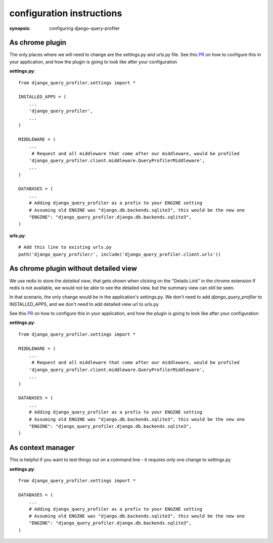 configuration instructions
==========================

:synopsis: configuring django-query-profiler


As chrome plugin
^^^^^^^^^^^^^^^^
The only places where we will need to change are the settings.py and urls.py file.
See this `PR
<https://github.com/django-query-profiler/django-query-profiler-sample-app/pull/1>`_ on how to configure this in your application,
and how the plugin is going to look like after your configuration

**settings.py**::

      from django_query_profiler.settings import *

      INSTALLED_APPS = (
          ...
          'django_query_profiler',
          ...
      )

      MIDDLEWARE = (
          ...
           # Request and all middleware that come after our middleware, would be profiled
          'django_query_profiler.client.middleware.QueryProfilerMiddleware',
          ...
      )

      DATABASES = (
          ...
          # Adding django_query_profiler as a prefix to your ENGINE setting
          # Assuming old ENGINE was "django.db.backends.sqlite3", this would be the new one
          "ENGINE": "django_query_profiler.django.db.backends.sqlite3",
      )

**urls.py**::

      # Add this line to existing urls.py
      path('django_query_profiler/', include('django_query_profiler.client.urls'))


As chrome plugin without detailed view
^^^^^^^^^^^^^^^^^^^^^^^^^^^^^^^^^^^^^^
We use redis to store the `detailed view`, that gets shown when clicking on the "Details Link" in the chrome extension
If redis is not available, we would not be able to see the detailed view, but the summary view can still be seen.

In that scenario, the only change would be in the application's settings.py.  We don't need to add
`django_query_profiler` to INSTALLED_APPS, and we don't need to add detailed view url to urls.py

See this `PR
<https://github.com/django-query-profiler/django-query-profiler-sample-app/pull/2>`_ on how to configure this in your application,
and how the plugin is going to look like after your configuration

**settings.py**::

    from django_query_profiler.settings import *

    MIDDLEWARE = (
        ...
         # Request and all middleware that come after our middleware, would be profiled
        'django_query_profiler.client.middleware.QueryProfilerMiddleware',
        ...
    )

    DATABASES = (
        ...
        # Adding django_query_profiler as a prefix to your ENGINE setting
        # Assuming old ENGINE was "django.db.backends.sqlite3", this would be the new one
        "ENGINE": "django_query_profiler.django.db.backends.sqlite3",
    )


As context manager
^^^^^^^^^^^^^^^^^^

This is helpful if you want to test things out on a command line - it requires only one change to settings.py

**settings.py**::

      from django_query_profiler.settings import *

      DATABASES = (
          ...
          # Adding django_query_profiler as a prefix to your ENGINE setting
          # Assuming old ENGINE was "django.db.backends.sqlite3", this would be the new one
          "ENGINE": "django_query_profiler.django.db.backends.sqlite3",
      )

